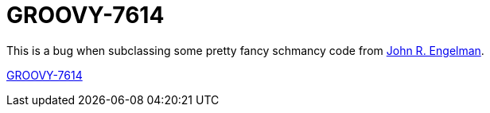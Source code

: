= GROOVY-7614

This is a bug when subclassing some pretty fancy schmancy code from
link:https://github.com/johnrengelman[John R. Engelman].

link:https://issues.apache.org/jira/browse/GROOVY-7614[GROOVY-7614]

